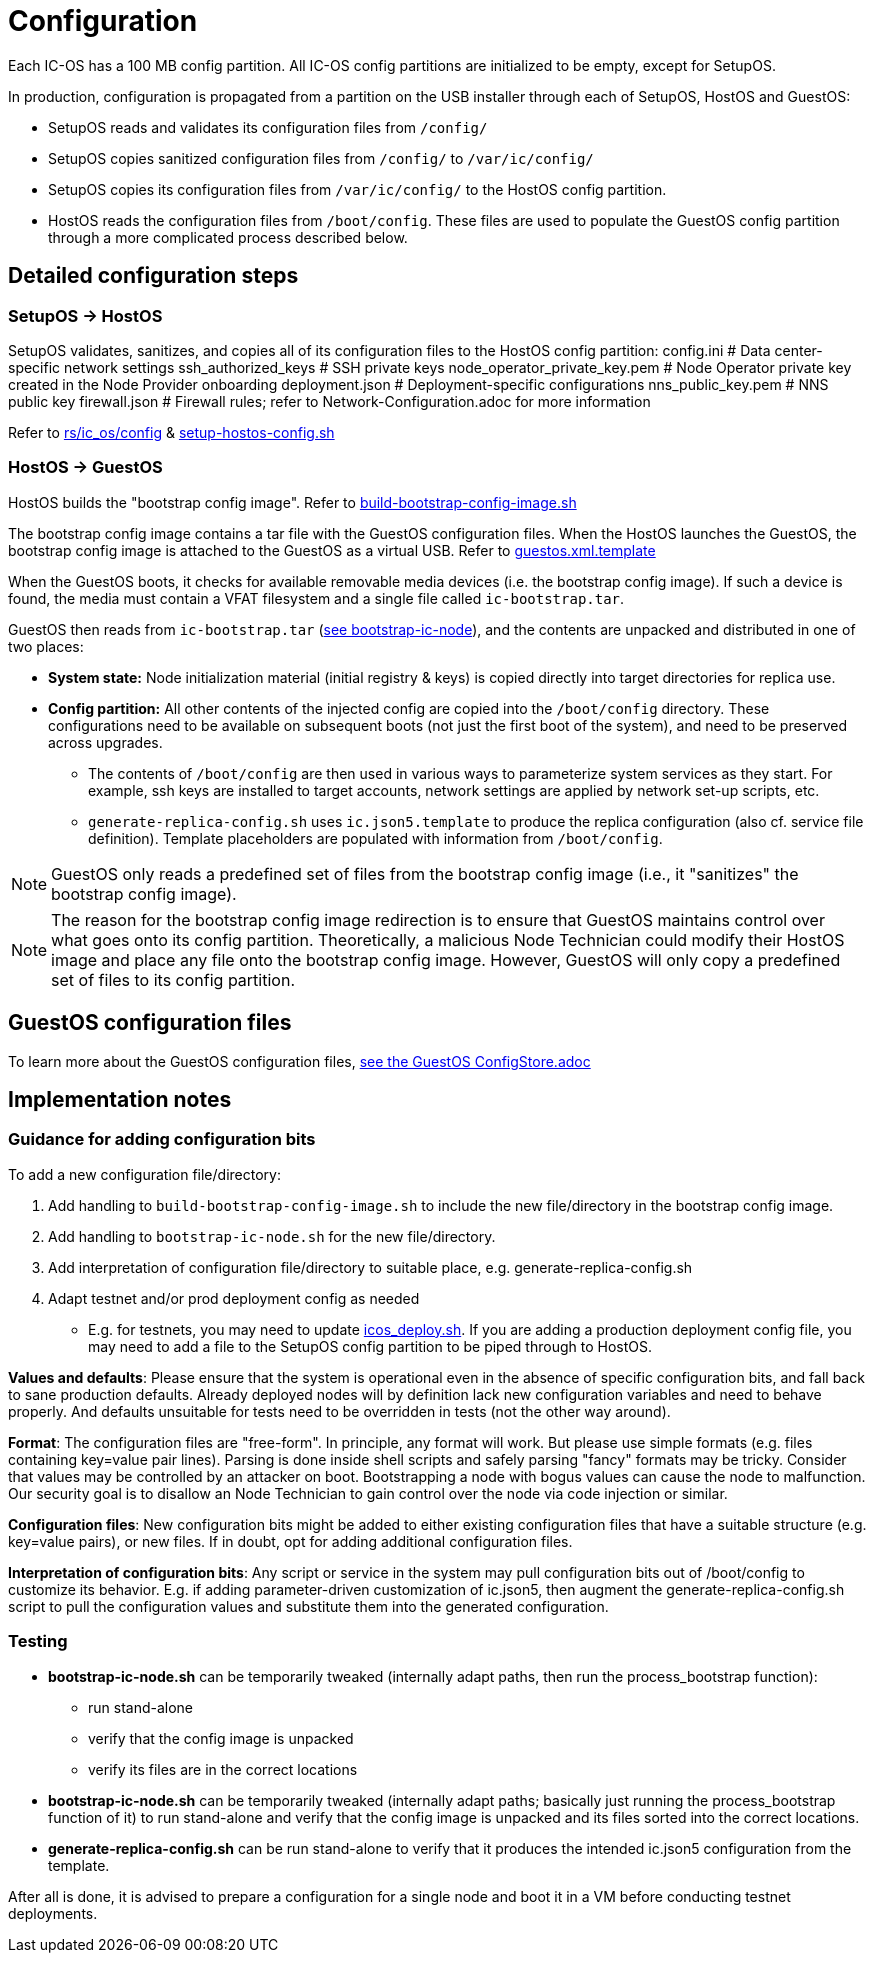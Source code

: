 = Configuration

Each IC-OS has a 100 MB config partition. All IC-OS config partitions are initialized to be empty, except for SetupOS.

In production, configuration is propagated from a partition on the USB installer through each of SetupOS, HostOS and GuestOS:

* SetupOS reads and validates its configuration files from `/config/`
* SetupOS copies sanitized configuration files from `/config/` to `/var/ic/config/`
* SetupOS copies its configuration files from `/var/ic/config/` to the HostOS config partition.
* HostOS reads the configuration files from `/boot/config`. These files are used to populate the GuestOS config partition through a more complicated process described below.

== Detailed configuration steps

=== SetupOS -> HostOS

SetupOS validates, sanitizes, and copies all of its configuration files to the HostOS config partition:
  config.ini                      # Data center-specific network settings
  ssh_authorized_keys             # SSH private keys
  node_operator_private_key.pem   # Node Operator private key created in the Node Provider onboarding
  deployment.json                 # Deployment-specific configurations
  nns_public_key.pem              # NNS public key
  firewall.json                   # Firewall rules; refer to Network-Configuration.adoc for more information

Refer to link:../../rs/ic_os/config/README.md[rs/ic_os/config] & link:../components/setupos-scripts/setup-hostos-config.sh[setup-hostos-config.sh]

=== HostOS -> GuestOS

HostOS builds the "bootstrap config image". Refer to link:../components/hostos-scripts/build-bootstrap-config-image.sh[build-bootstrap-config-image.sh]

The bootstrap config image contains a tar file with the GuestOS configuration files.
When the HostOS launches the GuestOS, the bootstrap config image is attached to the GuestOS as a virtual USB. Refer to link:../components/hostos-scripts/guestos/guestos.xml.template[guestos.xml.template]

When the GuestOS boots, it checks for available removable media devices (i.e. the bootstrap config image). If such a device is found, the media must contain a VFAT filesystem and a single file called `ic-bootstrap.tar`.

GuestOS then reads from `ic-bootstrap.tar` (link:../components/init/bootstrap-ic-node[see bootstrap-ic-node]), and the contents are unpacked and distributed in one of two places:

* *System state:* Node initialization material (initial registry & keys) is copied directly into target directories for replica use.
* *Config partition:* All other contents of the injected config are copied into the `/boot/config` directory. These configurations need to be available on subsequent boots (not just the first boot of the system), and need to be preserved across upgrades.
** The contents of `/boot/config` are then used in various ways to parameterize system services as they start. For example, ssh keys are installed to target accounts, network settings are applied by network set-up scripts, etc.
** `generate-replica-config.sh` uses `ic.json5.template` to produce the replica configuration (also cf. service file definition). Template placeholders are populated with information from `/boot/config`.

[NOTE]
GuestOS only reads a predefined set of files from the bootstrap config image (i.e., it "sanitizes" the bootstrap config image).

[NOTE]
The reason for the bootstrap config image redirection is to ensure that GuestOS maintains control over what goes onto its config partition. Theoretically, a malicious Node Technician could modify their HostOS image and place any file onto the bootstrap config image. However, GuestOS will only copy a predefined set of files to its config partition.

== GuestOS configuration files

To learn more about the GuestOS configuration files, link:../guestos/docs/ConfigStore.adoc[see the GuestOS ConfigStore.adoc]

== Implementation notes

=== Guidance for adding configuration bits

To add a new configuration file/directory:

1. Add handling to `build-bootstrap-config-image.sh` to include the new file/directory in the bootstrap config image.

2. Add handling to `bootstrap-ic-node.sh` for the new file/directory.

3. Add interpretation of configuration file/directory to suitable place, e.g. generate-replica-config.sh

4. Adapt testnet and/or prod deployment config as needed
** E.g. for testnets, you may need to update link:../../testnet/tools/icos_deploy.sh[icos_deploy.sh]. If you are adding a production deployment config file, you may need to add a file to the SetupOS config partition to be piped through to HostOS.

*Values and defaults*: Please ensure that the system is operational even in the absence of specific configuration bits, and fall back to sane production defaults. Already deployed nodes will by definition lack new configuration variables and need to behave properly. And defaults unsuitable for tests need to be overridden in tests (not the other way around).

*Format*: The configuration files are "free-form". In principle, any format will work. But please use simple formats (e.g. files containing key=value pair lines). Parsing is done inside shell scripts and safely parsing "fancy" formats may be tricky.
Consider that values may be controlled by an attacker on boot. Bootstrapping a node with bogus values can cause the node to malfunction. Our security goal is to disallow an Node Technician to gain control over the node via code injection or similar.

*Configuration files*: New configuration bits might be added to either existing configuration files that have a suitable structure (e.g. key=value pairs), or new files. If in doubt, opt for adding additional configuration files.

*Interpretation of configuration bits*: Any script or service in the system may pull configuration bits out of /boot/config to customize its behavior. E.g. if adding parameter-driven customization of ic.json5, then augment the generate-replica-config.sh script to pull the configuration values and substitute them into the generated configuration.

=== Testing

* *bootstrap-ic-node.sh* can be temporarily tweaked (internally adapt paths, then run the process_bootstrap function):
** run stand-alone
** verify that the config image is unpacked
** verify its files are in the correct locations

* *bootstrap-ic-node.sh* can be temporarily tweaked (internally adapt paths; basically just running the process_bootstrap function of it) to run stand-alone and verify that the config image is unpacked and its files sorted into the correct locations.

* *generate-replica-config.sh* can be run stand-alone to verify that it produces the intended ic.json5 configuration from the template.

After all is done, it is advised to prepare a configuration for a single node and boot it in a VM before conducting testnet deployments.
